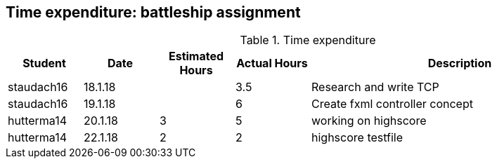 == Time expenditure: battleship assignment

[cols="1,1,1, 1,4", options="header"]
.Time expenditure
|===
| Student
| Date
| Estimated Hours
| Actual Hours
| Description

| staudach16
| 18.1.18
|
| 3.5
| Research and write TCP

| staudach16
| 19.1.18
|
| 6
| Create fxml controller concept

| hutterma14
| 20.1.18
| 3
| 5
| working on highscore

| hutterma14
| 22.1.18
| 2
| 2
| highscore testfile

|===